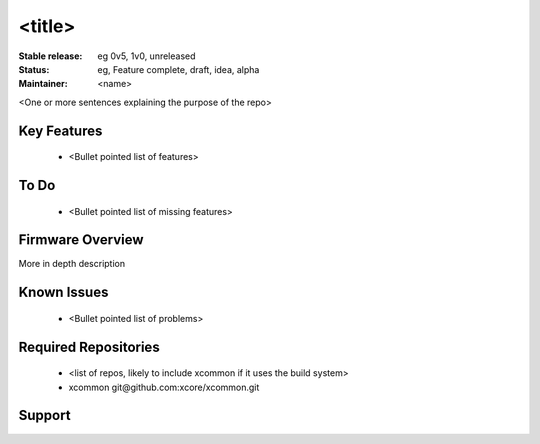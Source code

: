 <title>
.......

:Stable release:  eg 0v5, 1v0, unreleased

:Status:  eg, Feature complete, draft, idea, alpha

:Maintainer:  <name>


<One or more sentences explaining the purpose of the repo>

Key Features
============

   * <Bullet pointed list of features>

To Do
=====

   * <Bullet pointed list of missing features>

Firmware Overview
=================

More in depth description

Known Issues
============

   * <Bullet pointed list of problems>

Required Repositories
================

   * <list of repos, likely to include xcommon if it uses the build system>
   * xcommon git\@github.com:xcore/xcommon.git

Support
=======

